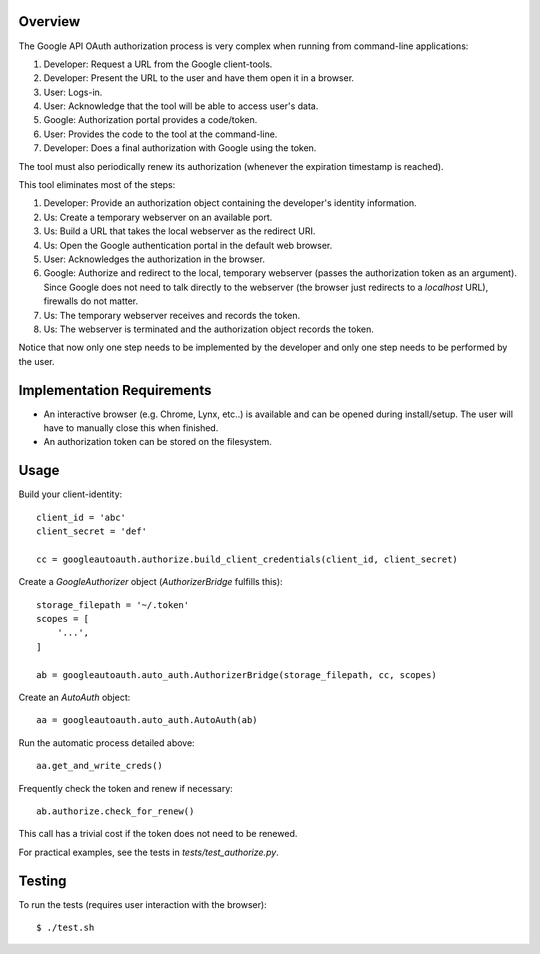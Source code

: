 Overview
========

The Google API OAuth authorization process is very complex when running from command-line applications:

1. Developer: Request a URL from the Google client-tools.
2. Developer: Present the URL to the user and have them open it in a browser.
3. User: Logs-in.
4. User: Acknowledge that the tool will be able to access user's data.
5. Google: Authorization portal provides a code/token.
6. User: Provides the code to the tool at the command-line.
7. Developer: Does a final authorization with Google using the token.

The tool must also periodically renew its authorization (whenever the expiration timestamp is reached).

This tool eliminates most of the steps:

1. Developer: Provide an authorization object containing the developer's identity information.
2. Us: Create a temporary webserver on an available port.
3. Us: Build a URL that takes the local webserver as the redirect URI.
4. Us: Open the Google authentication portal in the default web browser.
5. User: Acknowledges the authorization in the browser.
6. Google: Authorize and redirect to the local, temporary webserver (passes the authorization token as an argument). Since Google does not need to talk directly to the webserver (the browser just redirects to a *localhost* URL), firewalls do not matter.
7. Us: The temporary webserver receives and records the token.
8. Us: The webserver is terminated and the authorization object records the token.

Notice that now only one step needs to be implemented by the developer and only one step needs to be performed by the user.


Implementation Requirements
===========================

- An interactive browser (e.g. Chrome, Lynx, etc..) is available and can be opened during install/setup. The user will have to manually close this when finished.
- An authorization token can be stored on the filesystem.


Usage
=====

Build your client-identity::

    client_id = 'abc'
    client_secret = 'def'

    cc = googleautoauth.authorize.build_client_credentials(client_id, client_secret)

Create a `GoogleAuthorizer` object (`AuthorizerBridge` fulfills this)::

    storage_filepath = '~/.token'
    scopes = [
        '...',
    ]

    ab = googleautoauth.auto_auth.AuthorizerBridge(storage_filepath, cc, scopes)

Create an `AutoAuth` object::

    aa = googleautoauth.auto_auth.AutoAuth(ab)

Run the automatic process detailed above::

    aa.get_and_write_creds()


Frequently check the token and renew if necessary::

    ab.authorize.check_for_renew()

This call has a trivial cost if the token does not need to be renewed.

For practical examples, see the tests in `tests/test_authorize.py`.


Testing
=======

To run the tests (requires user interaction with the browser)::

    $ ./test.sh
